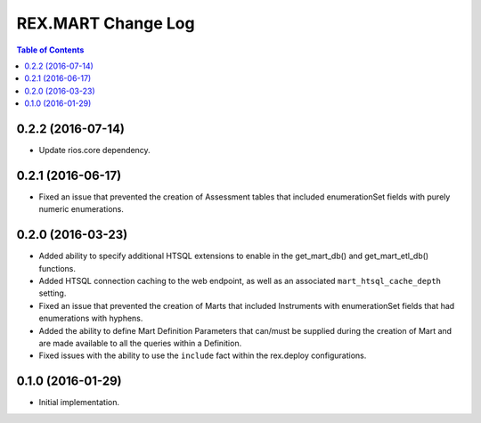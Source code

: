 *******************
REX.MART Change Log
*******************

.. contents:: Table of Contents


0.2.2 (2016-07-14)
==================

- Update rios.core dependency.


0.2.1 (2016-06-17)
==================

- Fixed an issue that prevented the creation of Assessment tables that included
  enumerationSet fields with purely numeric enumerations.


0.2.0 (2016-03-23)
==================

- Added ability to specify additional HTSQL extensions to enable in the
  get_mart_db() and get_mart_etl_db() functions.
- Added HTSQL connection caching to the web endpoint, as well as an associated
  ``mart_htsql_cache_depth`` setting.
- Fixed an issue that prevented the creation of Marts that included Instruments
  with enumerationSet fields that had enumerations with hyphens.
- Added the ability to define Mart Definition Parameters that can/must be
  supplied during the creation of Mart and are made available to all the
  queries within a Definition.
- Fixed issues with the ability to use the ``include`` fact within the
  rex.deploy configurations.


0.1.0 (2016-01-29)
==================

- Initial implementation.

